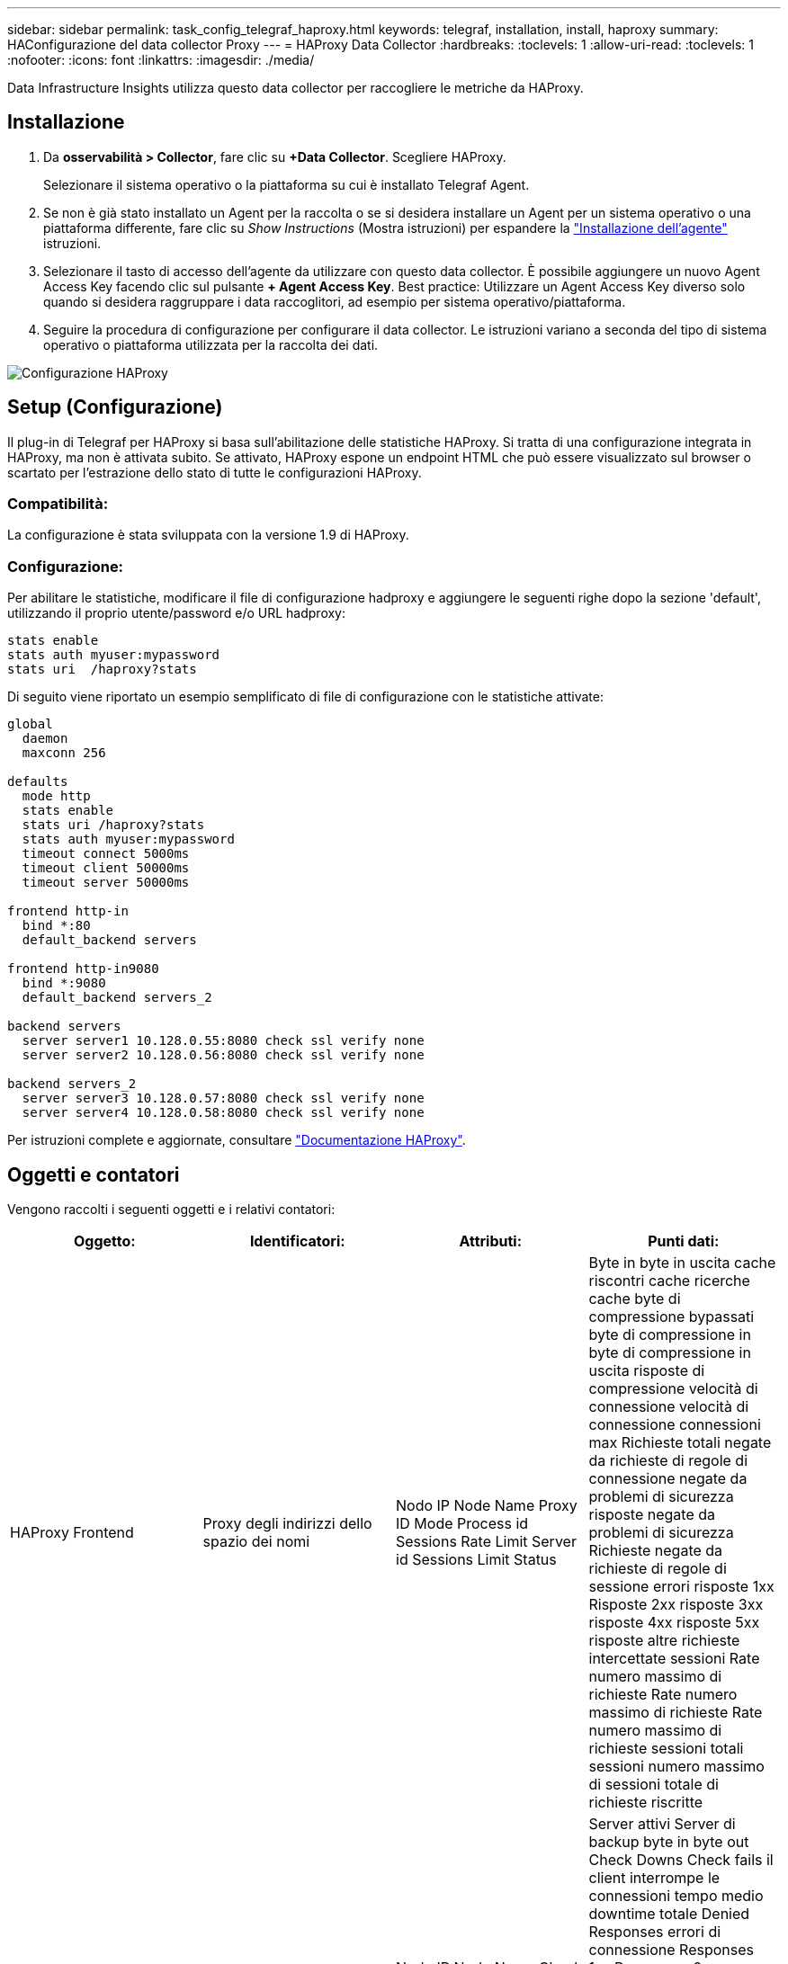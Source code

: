 ---
sidebar: sidebar 
permalink: task_config_telegraf_haproxy.html 
keywords: telegraf, installation, install, haproxy 
summary: HAConfigurazione del data collector Proxy 
---
= HAProxy Data Collector
:hardbreaks:
:toclevels: 1
:allow-uri-read: 
:toclevels: 1
:nofooter: 
:icons: font
:linkattrs: 
:imagesdir: ./media/


[role="lead"]
Data Infrastructure Insights utilizza questo data collector per raccogliere le metriche da HAProxy.



== Installazione

. Da *osservabilità > Collector*, fare clic su *+Data Collector*. Scegliere HAProxy.
+
Selezionare il sistema operativo o la piattaforma su cui è installato Telegraf Agent.

. Se non è già stato installato un Agent per la raccolta o se si desidera installare un Agent per un sistema operativo o una piattaforma differente, fare clic su _Show Instructions_ (Mostra istruzioni) per espandere la link:task_config_telegraf_agent.html["Installazione dell'agente"] istruzioni.
. Selezionare il tasto di accesso dell'agente da utilizzare con questo data collector. È possibile aggiungere un nuovo Agent Access Key facendo clic sul pulsante *+ Agent Access Key*. Best practice: Utilizzare un Agent Access Key diverso solo quando si desidera raggruppare i data raccoglitori, ad esempio per sistema operativo/piattaforma.
. Seguire la procedura di configurazione per configurare il data collector. Le istruzioni variano a seconda del tipo di sistema operativo o piattaforma utilizzata per la raccolta dei dati.


image:HAProxyDCConfigLinux.png["Configurazione HAProxy"]



== Setup (Configurazione)

Il plug-in di Telegraf per HAProxy si basa sull'abilitazione delle statistiche HAProxy. Si tratta di una configurazione integrata in HAProxy, ma non è attivata subito. Se attivato, HAProxy espone un endpoint HTML che può essere visualizzato sul browser o scartato per l'estrazione dello stato di tutte le configurazioni HAProxy.



=== Compatibilità:

La configurazione è stata sviluppata con la versione 1.9 di HAProxy.



=== Configurazione:

Per abilitare le statistiche, modificare il file di configurazione hadproxy e aggiungere le seguenti righe dopo la sezione 'default', utilizzando il proprio utente/password e/o URL hadproxy:

[listing]
----
stats enable
stats auth myuser:mypassword
stats uri  /haproxy?stats
----
Di seguito viene riportato un esempio semplificato di file di configurazione con le statistiche attivate:

[listing]
----
global
  daemon
  maxconn 256

defaults
  mode http
  stats enable
  stats uri /haproxy?stats
  stats auth myuser:mypassword
  timeout connect 5000ms
  timeout client 50000ms
  timeout server 50000ms

frontend http-in
  bind *:80
  default_backend servers

frontend http-in9080
  bind *:9080
  default_backend servers_2

backend servers
  server server1 10.128.0.55:8080 check ssl verify none
  server server2 10.128.0.56:8080 check ssl verify none

backend servers_2
  server server3 10.128.0.57:8080 check ssl verify none
  server server4 10.128.0.58:8080 check ssl verify none
----
Per istruzioni complete e aggiornate, consultare link:https://cbonte.github.io/haproxy-dconv/1.8/configuration.html#4-stats%20enable["Documentazione HAProxy"].



== Oggetti e contatori

Vengono raccolti i seguenti oggetti e i relativi contatori:

[cols="<.<,<.<,<.<,<.<"]
|===
| Oggetto: | Identificatori: | Attributi: | Punti dati: 


| HAProxy Frontend | Proxy degli indirizzi dello spazio dei nomi | Nodo IP Node Name Proxy ID Mode Process id Sessions Rate Limit Server id Sessions Limit Status | Byte in byte in uscita cache riscontri cache ricerche cache byte di compressione bypassati byte di compressione in byte di compressione in uscita risposte di compressione velocità di connessione velocità di connessione connessioni max Richieste totali negate da richieste di regole di connessione negate da problemi di sicurezza risposte negate da problemi di sicurezza Richieste negate da richieste di regole di sessione errori risposte 1xx Risposte 2xx risposte 3xx risposte 4xx risposte 5xx risposte altre richieste intercettate sessioni Rate numero massimo di richieste Rate numero massimo di richieste Rate numero massimo di richieste sessioni totali sessioni numero massimo di sessioni totale di richieste riscritte 


| Server HAProxy | Server proxy degli indirizzi dello spazio dei nomi | Nodo IP Node Name Check Time to Finish Check Fall Configuration Check Health Value Check Rise Configuration Check Status Proxy ID Last Change Time Last Session Time Mode Process id Server id Status Weight | Server attivi Server di backup byte in byte out Check Downs Check fails il client interrompe le connessioni tempo medio downtime totale Denied Responses errori di connessione Responses 1xx Responses 2xx Responses 3xx Responses 4xx Responses 5xx Responses Other Server Selected Total Queue Current Queue Max Time Sessions Average per Seconda sessione al secondo Max Connection Reuse Response Time Sessions Average Sessions Max Server Transfer Aborts Sessions Total Time Average Requests Repatches Requests Requests Requests Requests Rewrite 


| HAProxy back-end | Proxy degli indirizzi dello spazio dei nomi | Nodo IP Node Name ID proxy Last Change Time Last Session Time Mode Process id Server id Sessions Limit Status Weight | Server attivi Server di backup byte in byte out cache Hits Lookup cache Check Downs il client interrompe la compressione byte bypassati byte di compressione in byte di compressione out risposte di compressione connessioni tempo medio downtime totale richieste negate da problemi di sicurezza risposte negate da problemi di sicurezza errori di connessione errori di risposta risposte 1xx risposte 2xx risposte 3xx risposte 4xx risposte 5xx risposte Altro server selezionato coda totale coda corrente coda massima durata media sessioni al secondo Richieste max connessione tempo di risposta tempo di risposta sessioni max Server Transfer interrompe le sessioni totale sessioni tempo totale media richieste di reinvio Richieste tentativi Riscrive 
|===


== Risoluzione dei problemi

Per ulteriori informazioni, consultare link:concept_requesting_support.html["Supporto"] pagina.
